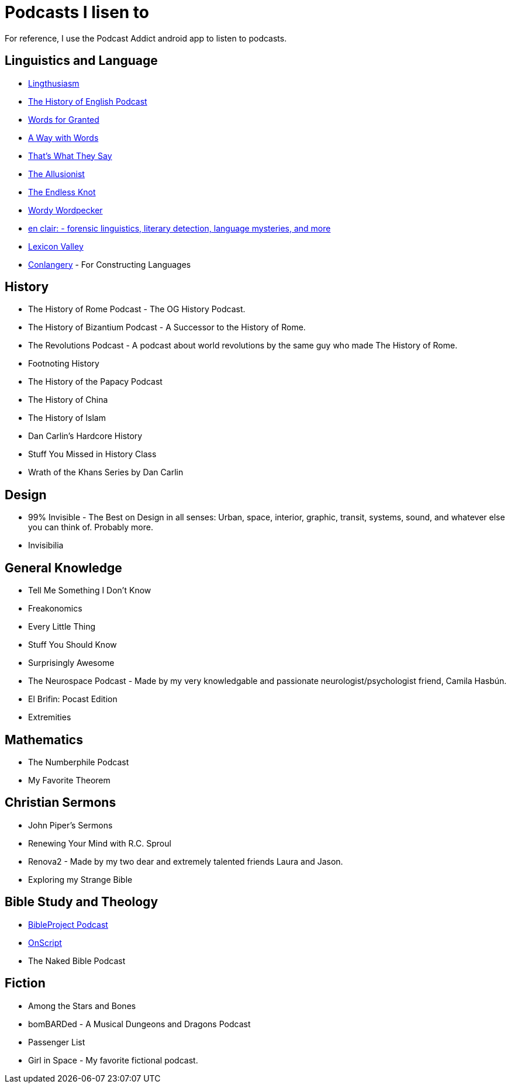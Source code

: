 = Podcasts I lisen to

For reference, I use the Podcast Addict android app to listen to podcasts.

== Linguistics and Language
* link:https://lingthusiasm.com/[Lingthusiasm]
* link:https://historyofenglishpodcast.com/[The History of English Podcast]
* link:https://www.wordsforgranted.com/[Words for Granted]
* link:https://www.waywordradio.org/[A Way with Words]
* link:https://www.npr.org/podcasts/381443663/that-s-what-they-say[That's What They Say]
* link:https://www.theallusionist.org/[The Allusionist]
* link:http://www.alliterative.net/podcast[The Endless Knot]
* link:https://ivmpodcasts.com/wordy-wordpecker[Wordy Wordpecker]
* link:https://wp.lancs.ac.uk/enclair/[en clair: - forensic linguistics, literary detection, language mysteries, and more]
* link:https://slate.com/podcasts/lexicon-valley[Lexicon Valley]
* link:https://conlangery.com/[Conlangery] - For Constructing Languages

== History
* The History of Rome Podcast - The OG History Podcast.
* The History of Bizantium Podcast - A Successor to the History of Rome.
* The Revolutions Podcast - A podcast about world revolutions by the same guy who made The History of Rome.
* Footnoting History
* The History of the Papacy Podcast
* The History of China
* The History of Islam
* Dan Carlin's Hardcore History
* Stuff You Missed in History Class
* Wrath of the Khans Series by Dan Carlin

== Design
* 99% Invisible - The Best on Design in all senses: Urban, space, interior, graphic, transit, systems, sound, and whatever else you can think of. Probably more.
* Invisibilia

== General Knowledge
* Tell Me Something I Don't Know
* Freakonomics
* Every Little Thing
* Stuff You Should Know
* Surprisingly Awesome
* The Neurospace Podcast - Made by my very knowledgable and passionate neurologist/psychologist friend, Camila Hasbún.
* El Brifin: Pocast Edition
* Extremities

== Mathematics
* The Numberphile Podcast
* My Favorite Theorem

== Christian Sermons
* John Piper's Sermons
* Renewing Your Mind with R.C. Sproul
* Renova2 - Made by my two dear and extremely talented friends Laura and Jason.
* Exploring my Strange Bible

== Bible Study and Theology
* link:https://bibleproject.com/podcasts/the-bible-project-podcast/[BibleProject Podcast]
* link:https://onscript.study/[OnScript]
* The Naked Bible Podcast

== Fiction
* Among the Stars and Bones
* bomBARDed - A Musical Dungeons and Dragons Podcast
* Passenger List
* Girl in Space - My favorite fictional podcast.
